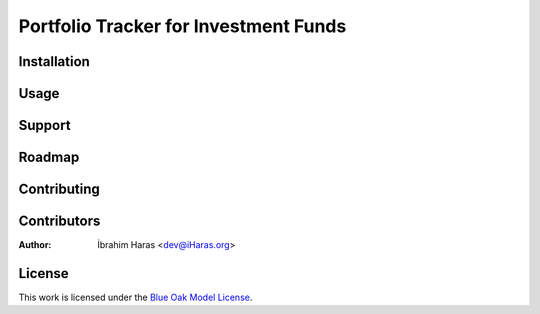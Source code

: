 ========================================================================
Portfolio Tracker for Investment Funds
========================================================================




.. Description


.. Visuals


Installation
========================================================================



Usage
========================================================================



Support
========================================================================



Roadmap
========================================================================



Contributing
========================================================================



Contributors
========================================================================

:Author: İbrahim Haras <dev@iHaras.org>


License
========================================================================

This work is licensed under the `Blue Oak Model License`__.

__ LICENSE.rst
